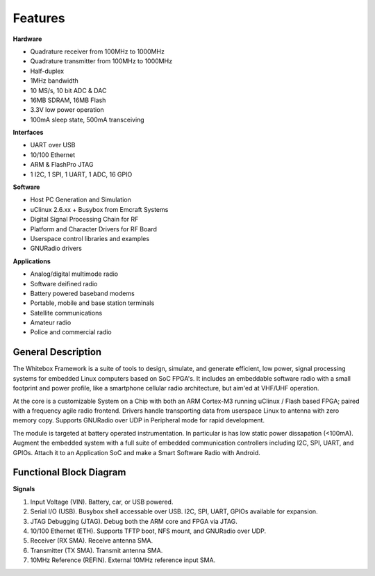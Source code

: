 Features
--------

.. raw:: html
    
    <div class="row"><div class="col-md-6">

**Hardware**

* Quadrature receiver from 100MHz to 1000MHz
* Quadrature transmitter from 100MHz to 1000MHz
* Half-duplex
* 1MHz bandwidth
* 10 MS/s, 10 bit ADC & DAC
* 16MB SDRAM, 16MB Flash
* 3.3V low power operation
* 100mA sleep state, 500mA transceiving

**Interfaces**

* UART over USB
* 10/100 Ethernet
* ARM & FlashPro JTAG
* 1 I2C, 1 SPI, 1 UART, 1 ADC, 16 GPIO

.. raw:: html
    
    </div><div class="col-md-6">

**Software**

* Host PC Generation and Simulation
* uClinux 2.6.xx + Busybox from Emcraft Systems
* Digital Signal Processing Chain for RF
* Platform and Character Drivers for RF Board
* Userspace control libraries and examples
* GNURadio drivers


**Applications**

* Analog/digital multimode radio
* Software deifined radio
* Battery powered baseband modems
* Portable, mobile and base station terminals
* Satellite communications
* Amateur radio
* Police and commercial radio


.. raw:: html
    
    </div></div>

General Description
*******************

The Whitebox Framework is a suite of tools to design, simulate, and generate
efficient, low power, signal processing systems
for embedded Linux computers based on SoC FPGA's.
It includes an embeddable software radio with a small
footprint and power profile, like a smartphone cellular radio architecture,
but aim'ed at VHF/UHF operation.

At the core is a customizable System on a Chip
with both an ARM Cortex-M3 running uClinux / Flash based FPGA;
paired with a frequency agile radio frontend.
Drivers handle transporting data from userspace Linux to antenna with zero memory copy.
Supports GNURadio over UDP in Peripheral mode for rapid development.

The module is targeted at battery operated instrumentation.
In particular is has low static power dissapation (<100mA).
Augment the embedded system
with a full suite of embedded communication controllers
including I2C, SPI, UART, and GPIOs.
Attach it to an Application SoC
and make a Smart Software Radio with Android.


Functional Block Diagram
************************

.. image:: _images/functional_block_diagram.png

**Signals**

1. Input Voltage (VIN).  Battery, car, or USB powered.
2. Serial I/O (USB).  Busybox shell accessable over USB.  I2C, SPI, UART, GPIOs available for expansion.
3. JTAG Debugging (JTAG).  Debug both the ARM core and FPGA via JTAG.
4. 10/100 Ethernet (ETH). Supports TFTP boot, NFS mount, and GNURadio over UDP.
5. Receiver (RX SMA).  Receive antenna SMA.
6. Transmitter (TX SMA).  Transmit antenna SMA.
7. 10MHz Reference (REFIN).  External 10MHz reference input SMA.


